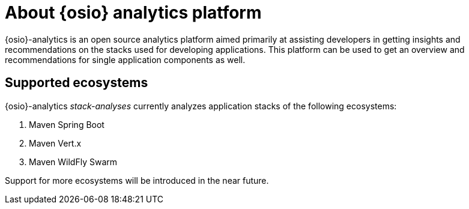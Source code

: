 [id="about_osio_analytics_platform"]
= About {osio} analytics platform

{osio}-analytics is an open source analytics platform aimed primarily at assisting developers in getting insights and recommendations on the stacks used for developing applications. This platform can be used to get an overview and recommendations for single application components as well.

== Supported ecosystems

{osio}-analytics _stack-analyses_ currently analyzes application stacks of the following ecosystems:

. Maven Spring Boot
. Maven Vert.x
. Maven WildFly Swarm

Support for more ecosystems will be introduced in the near future.
